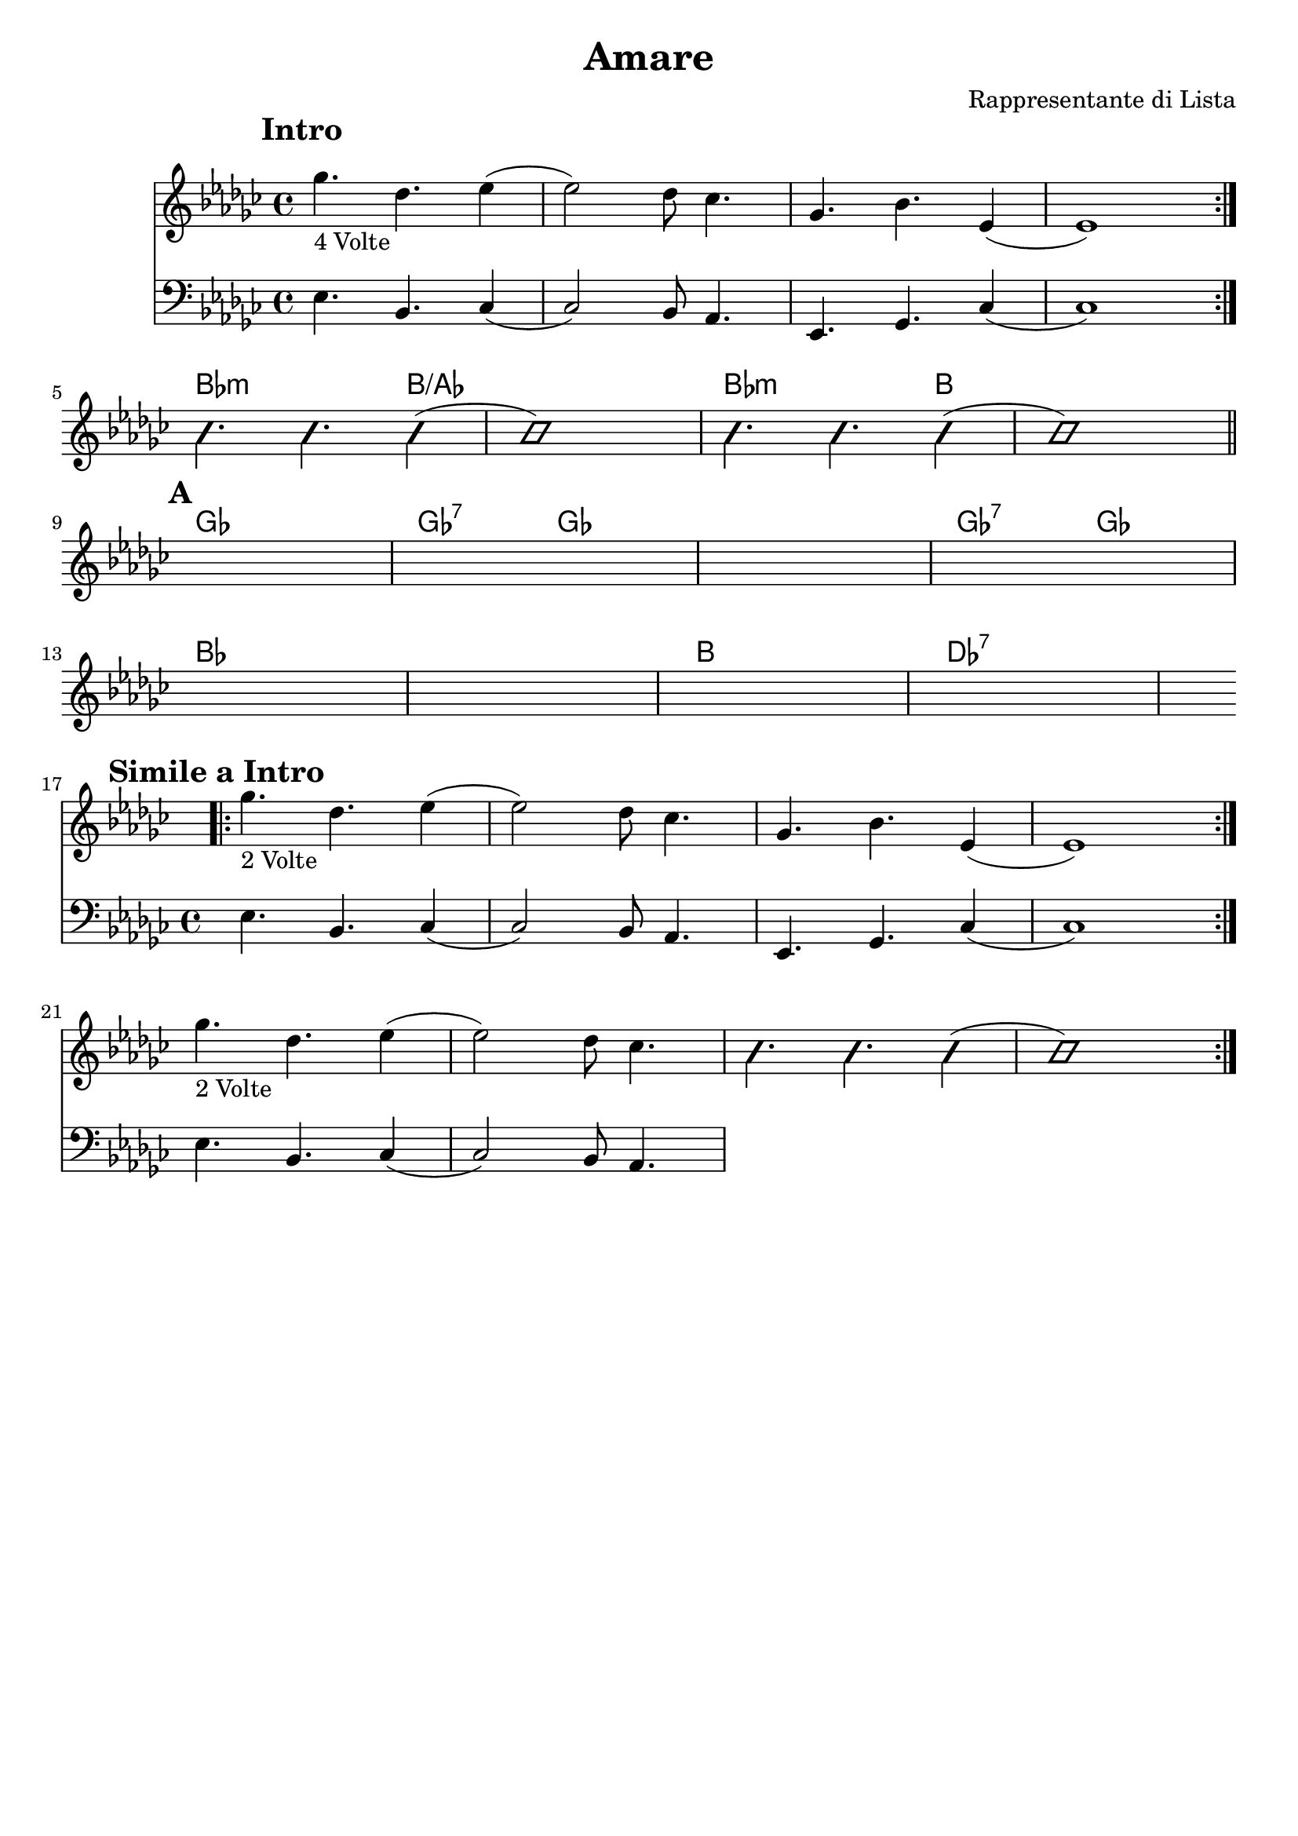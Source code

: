 \header {
  title = "Amare"
  composer = "Rappresentante di Lista"
  tagline = ""
}


obbligato = 
\relative c' {
\clef treble
\key ges \major
\mark \markup {\bold"Intro"}
<< {\repeat volta 4 {ges''4._"4 Volte" des ees4(
ees2) des8 ces4.
ges bes ees,4(
ees1) \break }} \new Staff {\clef bass \key ges \major
ees,4. bes ces4(
ces2) bes8 aes4.
ees ges ces4(
ces1)} >>
\improvisationOn
bes''4. bes bes4(
bes1)
bes4. bes bes4(
bes1)
\improvisationOff
\bar "||" \break

\mark \markup {\bold"A"}
\repeat volta 2 {
\once \hideNotes r
\once \hideNotes r
\once \hideNotes r
\once \hideNotes r \break
\once \hideNotes r
\once \hideNotes r
\once \hideNotes r
\once \hideNotes r \break

\mark \markup {\bold"Simile a Intro"}
<< {\repeat volta 4 {ges'4._"2 Volte" des ees4(
ees2) des8 ces4.
ges bes ees,4(
ees1) \break } ges'4._"2 Volte" des ees4(
ees2) des8 ces4. } \new Staff {\clef bass \key ges \major
ees,,4. bes ces4(
ces2) bes8 aes4.
ees4. ges ces4(
ces1)
ees4. bes ces4(
ces2) bes8 aes4.
} >>

\improvisationOn
bes''4. bes bes4(
bes1)
\improvisationOff \break

}

}


armonie =
\chordmode {

%intro
\hide b1
\hide b
\hide b
\hide b
%fine intro

%passaggio
bes2.:m b4/aes
b1/aes
bes2.:m b4
b1
%passaggio

%A
ges1
ges2:7 ges
ges1
ges2:7 ges
bes1
bes
b
des:7
%fine A

}



\score {
  <<
    \new ChordNames {
    \set chordChanges = ##t
    \armonie
    }
    \new Staff \obbligato
  >>
  \layout {}
  \midi {}
}